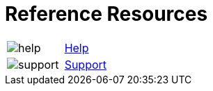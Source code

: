 = Reference Resources
:noindex:

:navtitle: Reference Resources
[horizontal,labelwidth=20,itemwidth=75]

image:help.svg[]:: [.link-url]#link:https://docs.kobiton.com[Help, window="_blank"]#

image:support.svg[]:: [.link-url]#link:https://support.kobiton.com/hc/en-us/requests/new[Support, window="_blank"]#
